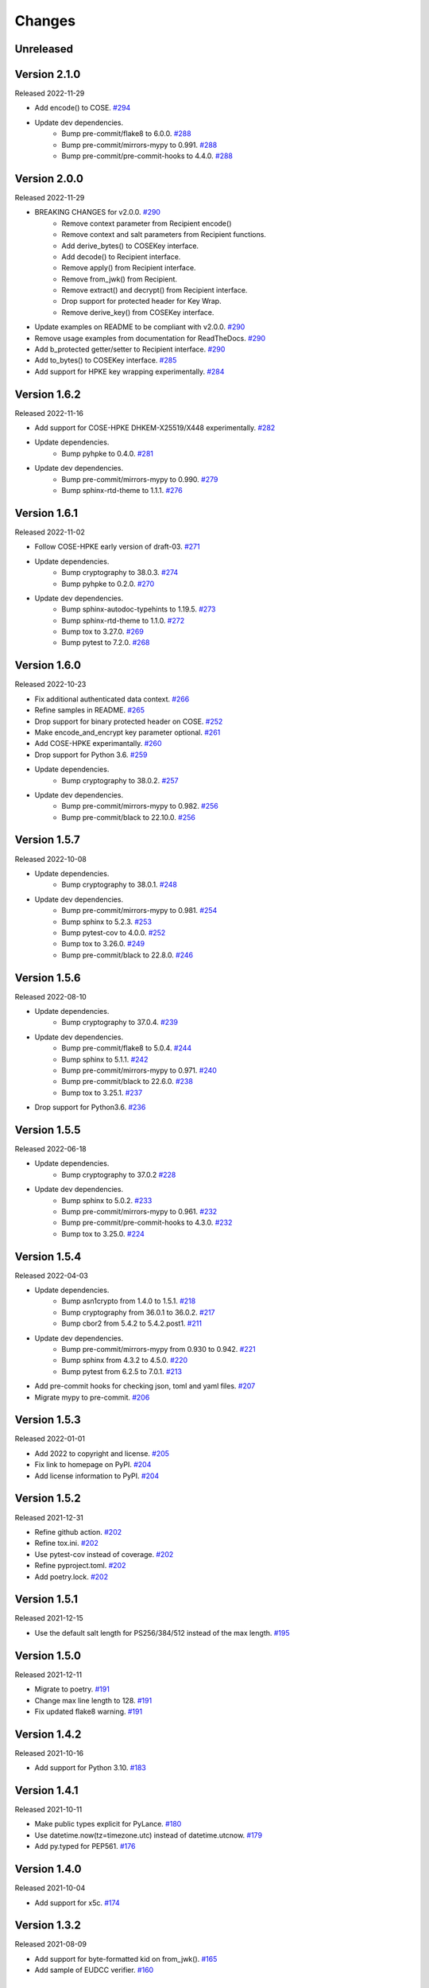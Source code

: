 Changes
=======

Unreleased
----------

Version 2.1.0
-------------

Released 2022-11-29

- Add encode() to COSE. `#294 <https://github.com/dajiaji/python-cwt/pull/294>`__
- Update dev dependencies.
    - Bump pre-commit/flake8 to 6.0.0. `#288 <https://github.com/dajiaji/python-cwt/pull/288>`__
    - Bump pre-commit/mirrors-mypy to 0.991. `#288 <https://github.com/dajiaji/python-cwt/pull/288>`__
    - Bump pre-commit/pre-commit-hooks to 4.4.0. `#288 <https://github.com/dajiaji/python-cwt/pull/288>`__

Version 2.0.0
-------------

Released 2022-11-29

- BREAKING CHANGES for v2.0.0. `#290 <https://github.com/dajiaji/python-cwt/pull/290>`__
    - Remove context parameter from Recipient encode()
    - Remove context and salt parameters from Recipient functions.
    - Add derive_bytes() to COSEKey interface.
    - Add decode() to Recipient interface.
    - Remove apply() from Recipient interface.
    - Remove from_jwk() from Recipient.
    - Remove extract() and decrypt() from Recipient interface.
    - Drop support for protected header for Key Wrap.
    - Remove derive_key() from COSEKey interface.
- Update examples on README to be compliant with v2.0.0. `#290 <https://github.com/dajiaji/python-cwt/pull/290>`__
- Remove usage examples from documentation for ReadTheDocs. `#290 <https://github.com/dajiaji/python-cwt/pull/290>`__
- Add b_protected getter/setter to Recipient interface. `#290 <https://github.com/dajiaji/python-cwt/pull/290>`__
- Add to_bytes() to COSEKey interface. `#285 <https://github.com/dajiaji/python-cwt/pull/285>`__
- Add support for HPKE key wrapping experimentally. `#284 <https://github.com/dajiaji/python-cwt/pull/284>`__

Version 1.6.2
-------------

Released 2022-11-16

- Add support for COSE-HPKE DHKEM-X25519/X448 experimentally. `#282 <https://github.com/dajiaji/python-cwt/pull/282>`__
- Update dependencies.
    - Bump pyhpke to 0.4.0. `#281 <https://github.com/dajiaji/python-cwt/pull/281>`__
- Update dev dependencies.
    - Bump pre-commit/mirrors-mypy to 0.990. `#279 <https://github.com/dajiaji/python-cwt/pull/279>`__
    - Bump sphinx-rtd-theme to 1.1.1. `#276 <https://github.com/dajiaji/python-cwt/pull/276>`__

Version 1.6.1
-------------

Released 2022-11-02

- Follow COSE-HPKE early version of draft-03. `#271 <https://github.com/dajiaji/python-cwt/pull/271>`__
- Update dependencies.
    - Bump cryptography to 38.0.3. `#274 <https://github.com/dajiaji/python-cwt/pull/274>`__
    - Bump pyhpke to 0.2.0. `#270 <https://github.com/dajiaji/python-cwt/pull/270>`__
- Update dev dependencies.
    - Bump sphinx-autodoc-typehints to 1.19.5. `#273 <https://github.com/dajiaji/python-cwt/pull/273>`__
    - Bump sphinx-rtd-theme to 1.1.0. `#272 <https://github.com/dajiaji/python-cwt/pull/272>`__
    - Bump tox to 3.27.0. `#269 <https://github.com/dajiaji/python-cwt/pull/269>`__
    - Bump pytest to 7.2.0. `#268 <https://github.com/dajiaji/python-cwt/pull/268>`__

Version 1.6.0
-------------

Released 2022-10-23

- Fix additional authenticated data context. `#266 <https://github.com/dajiaji/python-cwt/pull/266>`__
- Refine samples in README. `#265 <https://github.com/dajiaji/python-cwt/pull/265>`__
- Drop support for binary protected header on COSE. `#252 <https://github.com/dajiaji/python-cwt/pull/262>`__
- Make encode_and_encrypt key parameter optional. `#261 <https://github.com/dajiaji/python-cwt/pull/261>`__
- Add COSE-HPKE experimantally. `#260 <https://github.com/dajiaji/python-cwt/pull/260>`__
- Drop support for Python 3.6. `#259 <https://github.com/dajiaji/python-cwt/pull/259>`__
- Update dependencies.
    - Bump cryptography to 38.0.2. `#257 <https://github.com/dajiaji/python-cwt/pull/257>`__
- Update dev dependencies.
    - Bump pre-commit/mirrors-mypy to 0.982. `#256 <https://github.com/dajiaji/python-cwt/pull/256>`__
    - Bump pre-commit/black to 22.10.0. `#256 <https://github.com/dajiaji/python-cwt/pull/256>`__

Version 1.5.7
-------------

Released 2022-10-08

- Update dependencies.
    - Bump cryptography to 38.0.1. `#248 <https://github.com/dajiaji/python-cwt/pull/248>`__
- Update dev dependencies.
    - Bump pre-commit/mirrors-mypy to 0.981. `#254 <https://github.com/dajiaji/python-cwt/pull/254>`__
    - Bump sphinx to 5.2.3. `#253 <https://github.com/dajiaji/python-cwt/pull/253>`__
    - Bump pytest-cov to 4.0.0. `#252 <https://github.com/dajiaji/python-cwt/pull/252>`__
    - Bump tox to 3.26.0. `#249 <https://github.com/dajiaji/python-cwt/pull/249>`__
    - Bump pre-commit/black to 22.8.0. `#246 <https://github.com/dajiaji/python-cwt/pull/246>`__

Version 1.5.6
-------------

Released 2022-08-10

- Update dependencies.
    - Bump cryptography to 37.0.4. `#239 <https://github.com/dajiaji/python-cwt/pull/239>`__
- Update dev dependencies.
    - Bump pre-commit/flake8 to 5.0.4. `#244 <https://github.com/dajiaji/python-cwt/pull/244>`__
    - Bump sphinx to 5.1.1. `#242 <https://github.com/dajiaji/python-cwt/pull/242>`__
    - Bump pre-commit/mirrors-mypy to 0.971. `#240 <https://github.com/dajiaji/python-cwt/pull/240>`__
    - Bump pre-commit/black to 22.6.0. `#238 <https://github.com/dajiaji/python-cwt/pull/238>`__
    - Bump tox to 3.25.1. `#237 <https://github.com/dajiaji/python-cwt/pull/237>`__
- Drop support for Python3.6. `#236 <https://github.com/dajiaji/python-cwt/pull/236>`__

Version 1.5.5
-------------

Released 2022-06-18

- Update dependencies.
    - Bump cryptography to 37.0.2 `#228 <https://github.com/dajiaji/python-cwt/pull/228>`__
- Update dev dependencies.
    - Bump sphinx to 5.0.2. `#233 <https://github.com/dajiaji/python-cwt/pull/233>`__
    - Bump pre-commit/mirrors-mypy to 0.961. `#232 <https://github.com/dajiaji/python-cwt/pull/232>`__
    - Bump pre-commit/pre-commit-hooks to 4.3.0. `#232 <https://github.com/dajiaji/python-cwt/pull/232>`__
    - Bump tox to 3.25.0. `#224 <https://github.com/dajiaji/python-cwt/pull/224>`__

Version 1.5.4
-------------

Released 2022-04-03

- Update dependencies.
    - Bump asn1crypto from 1.4.0 to 1.5.1. `#218 <https://github.com/dajiaji/python-cwt/pull/218>`__
    - Bump cryptography from 36.0.1 to 36.0.2. `#217 <https://github.com/dajiaji/python-cwt/pull/217>`__
    - Bump cbor2 from 5.4.2 to 5.4.2.post1. `#211 <https://github.com/dajiaji/python-cwt/pull/211>`__
- Update dev dependencies.
    - Bump pre-commit/mirrors-mypy from 0.930 to 0.942. `#221 <https://github.com/dajiaji/python-cwt/pull/221>`__
    - Bump sphinx from 4.3.2 to 4.5.0. `#220 <https://github.com/dajiaji/python-cwt/pull/220>`__
    - Bump pytest from 6.2.5 to 7.0.1. `#213 <https://github.com/dajiaji/python-cwt/pull/213>`__
- Add pre-commit hooks for checking json, toml and yaml files. `#207 <https://github.com/dajiaji/python-cwt/pull/208>`__
- Migrate mypy to pre-commit. `#206 <https://github.com/dajiaji/python-cwt/pull/206>`__

Version 1.5.3
-------------

Released 2022-01-01

- Add 2022 to copyright and license. `#205 <https://github.com/dajiaji/python-cwt/pull/205>`__
- Fix link to homepage on PyPI. `#204 <https://github.com/dajiaji/python-cwt/pull/204>`__
- Add license information to PyPI. `#204 <https://github.com/dajiaji/python-cwt/pull/204>`__

Version 1.5.2
-------------

Released 2021-12-31

- Refine github action. `#202 <https://github.com/dajiaji/python-cwt/pull/202>`__
- Refine tox.ini. `#202 <https://github.com/dajiaji/python-cwt/pull/202>`__
- Use pytest-cov instead of coverage. `#202 <https://github.com/dajiaji/python-cwt/pull/202>`__
- Refine pyproject.toml. `#202 <https://github.com/dajiaji/python-cwt/pull/202>`__
- Add poetry.lock. `#202 <https://github.com/dajiaji/python-cwt/pull/202>`__

Version 1.5.1
-------------

Released 2021-12-15

- Use the default salt length for PS256/384/512 instead of the max length. `#195 <https://github.com/dajiaji/python-cwt/pull/195>`__

Version 1.5.0
-------------

Released 2021-12-11

- Migrate to poetry. `#191 <https://github.com/dajiaji/python-cwt/pull/191>`__
- Change max line length to 128. `#191 <https://github.com/dajiaji/python-cwt/pull/191>`__
- Fix updated flake8 warning. `#191 <https://github.com/dajiaji/python-cwt/pull/191>`__

Version 1.4.2
-------------

Released 2021-10-16

- Add support for Python 3.10. `#183 <https://github.com/dajiaji/python-cwt/pull/183>`__

Version 1.4.1
-------------

Released 2021-10-11

- Make public types explicit for PyLance. `#180 <https://github.com/dajiaji/python-cwt/pull/180>`__
- Use datetime.now(tz=timezone.utc) instead of datetime.utcnow. `#179 <https://github.com/dajiaji/python-cwt/pull/179>`__
- Add py.typed for PEP561. `#176 <https://github.com/dajiaji/python-cwt/pull/176>`__

Version 1.4.0
-------------

Released 2021-10-04

- Add support for x5c. `#174 <https://github.com/dajiaji/python-cwt/pull/174>`__

Version 1.3.2
--------------

Released 2021-08-09

- Add support for byte-formatted kid on from_jwk(). `#165 <https://github.com/dajiaji/python-cwt/pull/165>`__
- Add sample of EUDCC verifier. `#160 <https://github.com/dajiaji/python-cwt/pull/160>`__

Version 1.3.1
--------------

Released 2021-07-07

- Fix docstring for CWT, COSE, etc. `#158 <https://github.com/dajiaji/python-cwt/pull/158>`__
- Add PS256 support for hcert. `#156 <https://github.com/dajiaji/python-cwt/pull/156>`__

Version 1.3.0
--------------

Released 2021-07-03

- Add helper for hcert. `#154 <https://github.com/dajiaji/python-cwt/pull/154>`__

Version 1.2.0
--------------

Released 2021-07-01

- Disable access to CWT property for global CWT instance (cwt). `#153 <https://github.com/dajiaji/python-cwt/pull/153>`__
- Fix kid verification for recipient. `#152 <https://github.com/dajiaji/python-cwt/pull/152>`__
- Change default setting of verify_kid to True for CWT. `#150 <https://github.com/dajiaji/python-cwt/pull/150>`__
- Add setter/getter for each setting to COSE/CWT. `#150 <https://github.com/dajiaji/python-cwt/pull/150>`__
- Fix type of parameter for COSE constructor. `#149 <https://github.com/dajiaji/python-cwt/pull/149>`__
- Add verify_kid option to COSE. `#148 <https://github.com/dajiaji/python-cwt/pull/148>`__
- Fix kid verification. `#148 <https://github.com/dajiaji/python-cwt/pull/148>`__
- Add support for hcert. `#147 <https://github.com/dajiaji/python-cwt/pull/147>`__

Version 1.1.0
--------------

Released 2021-06-27

- Add context support to Recipient.from_jwk(). `#144 <https://github.com/dajiaji/python-cwt/pull/144>`__
- Disable auto salt generation in the case of ECDH-ES. `#143 <https://github.com/dajiaji/python-cwt/pull/143>`__
- Add support for auto salt generation. `#142 <https://github.com/dajiaji/python-cwt/pull/142>`__
- Add salt parameter to RecipientInterface.apply(). `#142 <https://github.com/dajiaji/python-cwt/pull/142>`__
- Remove alg parameter from RecipientInterface.apply(). `#141 <https://github.com/dajiaji/python-cwt/pull/141>`__

Version 1.0.0
--------------

Released 2021-06-24

- Make MAC key can be derived with ECDH. `#139 <https://github.com/dajiaji/python-cwt/pull/139>`__
- Add RawKey for key material. `#138 <https://github.com/dajiaji/python-cwt/pull/138>`__
- Make MAC key can be derived with HKDF. `#137 <https://github.com/dajiaji/python-cwt/pull/137>`__
- Remove COSEKeyInterface from RecipientInterface. `#137 <https://github.com/dajiaji/python-cwt/pull/137>`__
- Implement AESKeyWrap which has COSEKeyInterface. `#137 <https://github.com/dajiaji/python-cwt/pull/137>`__
- Add encode_key() to RecipientInterface. `#134 <https://github.com/dajiaji/python-cwt/pull/134>`__
- Rename key to keys on CWT/COSE decode(). `#133 <https://github.com/dajiaji/python-cwt/pull/133>`__
- Remove materials from COSE.decode(). `#131 <https://github.com/dajiaji/python-cwt/pull/131>`__
- Add decode_key() to RecipientInterface. `#131 <https://github.com/dajiaji/python-cwt/pull/131>`__
- Remove alg from keys in recipient header. `#131 <https://github.com/dajiaji/python-cwt/pull/131>`__
- Add support for ECDH with key wrap. `#130 <https://github.com/dajiaji/python-cwt/pull/130>`__
- Refine README. `#127 <https://github.com/dajiaji/python-cwt/pull/127>`__
- Add samples of using direct key agreement. `#126 <https://github.com/dajiaji/python-cwt/pull/126>`__

Version 0.10.0
--------------

Released 2021-06-13

- Rename from_json to from_jwk. `#124 <https://github.com/dajiaji/python-cwt/pull/124>`__
- Add support for X25519/X448. `#123 <https://github.com/dajiaji/python-cwt/pull/123>`__
- Add derive_key to EC2Key. `#122 <https://github.com/dajiaji/python-cwt/pull/122>`__
- Add key to OKPKey. `#122 <https://github.com/dajiaji/python-cwt/pull/122>`__
- Add support for key derivation without kid. `#120 <https://github.com/dajiaji/python-cwt/pull/120>`__
- Add support for ECDH-SS direct HKDF. `#119 <https://github.com/dajiaji/python-cwt/pull/119>`__
- Add support for ECDH-ES direct HKDF. `#118 <https://github.com/dajiaji/python-cwt/pull/118>`__

Version 0.9.0
-------------

Released 2021-06-04

- Introduce new() into CWT/COSE. `#115 <https://github.com/dajiaji/python-cwt/pull/115>`__
- Rename Claims.from_dict to Claims.new. `#115 <https://github.com/dajiaji/python-cwt/pull/115>`__
- Rename COSEKey.from_dict to COSEKey.new. `#115 <https://github.com/dajiaji/python-cwt/pull/115>`__
- Rename Recipient.from_dict to Recipient.new. `#115 <https://github.com/dajiaji/python-cwt/pull/115>`__
- Add Signer for encode_and_sign function. `#114 <https://github.com/dajiaji/python-cwt/pull/114>`__
- Divide CWT options into independent parameters. `#113 <https://github.com/dajiaji/python-cwt/pull/113>`__

Version 0.8.1
-------------

Released 2021-05-31

- Add JSON support for COSE. `#109 <https://github.com/dajiaji/python-cwt/pull/109>`__
- Devite a COSE options parameter into independent parameters. `#109 <https://github.com/dajiaji/python-cwt/pull/109>`__
- Refine COSE default mode. `#108 <https://github.com/dajiaji/python-cwt/pull/108>`__
- Refine the order of parameters for CWT functions. `#107 <https://github.com/dajiaji/python-cwt/pull/107>`__
- Fix example in docstring. `#107 <https://github.com/dajiaji/python-cwt/pull/107>`__
- Make interface docstring public. `#106 <https://github.com/dajiaji/python-cwt/pull/106>`__

Version 0.8.0
-------------

Released 2021-05-30

- Refine EncryptedCOSEKey interface. `#104 <https://github.com/dajiaji/python-cwt/pull/104>`__
- Merge RecipientsBuilder into Recipients. `#103 <https://github.com/dajiaji/python-cwt/pull/103>`__
- Rename Key to COSEKeyInterface. `#102 <https://github.com/dajiaji/python-cwt/pull/102>`__
- Rename RecipientBuilder to Recipient. `#101 <https://github.com/dajiaji/python-cwt/pull/101>`__
- Make Key private. `#100 <https://github.com/dajiaji/python-cwt/pull/100>`__
- Merge ClaimsBuilder into Claims. `#98 <https://github.com/dajiaji/python-cwt/pull/98>`__
- Rename KeyBuilder to COSEKey. `#97 <https://github.com/dajiaji/python-cwt/pull/97>`__
- Rename COSEKey to Key. `#97 <https://github.com/dajiaji/python-cwt/pull/97>`__
- Add support for external AAD. `#94 <https://github.com/dajiaji/python-cwt/pull/94>`__
- Make unwrap_key return COSEKey. `#93 <https://github.com/dajiaji/python-cwt/pull/93>`__
- Fix default HMAC key size. `#91 <https://github.com/dajiaji/python-cwt/pull/91>`__
- Add support for AES key wrap. `#89 <https://github.com/dajiaji/python-cwt/pull/89>`__
- Add support for direct+HKDF-SHA256 and SHA512. `#87 <https://github.com/dajiaji/python-cwt/pull/87>`__

Version 0.7.1
-------------

Released 2021-05-11

- Add alg validation and fix related bug. `#77 <https://github.com/dajiaji/python-cwt/pull/77>`__
- Update protected/unprotected default value from {} to None. `#76 <https://github.com/dajiaji/python-cwt/pull/76>`__

Version 0.7.0
-------------

Released 2021-05-09

- Add support for bytes-formatted protected header. `#73 <https://github.com/dajiaji/python-cwt/pull/73>`__
- Derive alg from kty and crv on from_jwk. `#73 <https://github.com/dajiaji/python-cwt/pull/73>`__
- Add alg_auto_inclusion. `#73 <https://github.com/dajiaji/python-cwt/pull/73>`__
- Move nonce generation from CWT to COSE. `#73 <https://github.com/dajiaji/python-cwt/pull/73>`__
- Re-order arguments of COSE API. `#73 <https://github.com/dajiaji/python-cwt/pull/73>`__
- Add support for COSE algorithm names for KeyBuilder.from_jwk. `#72 <https://github.com/dajiaji/python-cwt/pull/72>`__
- Add tests based on COSE WG examples. `#72 <https://github.com/dajiaji/python-cwt/pull/72>`__
- Move parameter auto-gen function from CWT to COSE. `#72 <https://github.com/dajiaji/python-cwt/pull/72>`__
- Refine COSE API to make the type of payload parameter be bytes only. `#71 <https://github.com/dajiaji/python-cwt/pull/71>`__
- Simplify samples on docs. `#69 <https://github.com/dajiaji/python-cwt/pull/69>`__

Version 0.6.1
-------------

Released 2021-05-08

- Add test for error handling of encoding/decoding. `#67 <https://github.com/dajiaji/python-cwt/pull/67>`__
- Fix low level error message. `#67 <https://github.com/dajiaji/python-cwt/pull/67>`__
- Add support for multiple aud. `#65 <https://github.com/dajiaji/python-cwt/pull/65>`__
- Relax the condition of the acceptable private claim value. `#64 <https://github.com/dajiaji/python-cwt/pull/64>`__
- Fix doc version. `#63 <https://github.com/dajiaji/python-cwt/pull/63>`__

Version 0.6.0
-------------

Released 2021-05-04

- Make decode accept multiple keys. `#61 <https://github.com/dajiaji/python-cwt/pull/61>`__
- Add set_private_claim_names to ClaimsBuilder and CWT. `#60 <https://github.com/dajiaji/python-cwt/pull/60>`__
- Add sample of CWT with user-defined claims to docs. `#60 <https://github.com/dajiaji/python-cwt/pull/60>`__

Version 0.5.0
-------------

Released 2021-05-04

- Make ClaimsBuilder return Claims. `#56 <https://github.com/dajiaji/python-cwt/pull/56>`__
- Add support for JWK keyword of alg and key_ops. `#55 <https://github.com/dajiaji/python-cwt/pull/55>`__
- Add from_jwk. `#53 <https://github.com/dajiaji/python-cwt/pull/53>`__
- Add support for PoP key (cnf claim). `#50 <https://github.com/dajiaji/python-cwt/pull/50>`__
- Add to_dict to COSEKey. `#50 <https://github.com/dajiaji/python-cwt/pull/50>`__
- Add crv property to COSEKey. `#50 <https://github.com/dajiaji/python-cwt/pull/50>`__
- Add key property to COSEKey. `#50 <https://github.com/dajiaji/python-cwt/pull/50>`__
- Add support for RSASSA-PSS. `#49 <https://github.com/dajiaji/python-cwt/pull/49>`__
- Add support for RSASSA-PKCS1-v1_5. `#48 <https://github.com/dajiaji/python-cwt/pull/48>`__

Version 0.4.0
-------------

Released 2021-04-30

- Add CWT.encode. `#46 <https://github.com/dajiaji/python-cwt/pull/46>`__
- Fix bug on KeyBuilder.from_dict. `#45 <https://github.com/dajiaji/python-cwt/pull/45>`__
- Add support for key_ops. `#44 <https://github.com/dajiaji/python-cwt/pull/44>`__
- Add support for ChaCha20/Poly1305. `#43 <https://github.com/dajiaji/python-cwt/pull/43>`__
- Make nonce optional for CWT.encode_and_encrypt. `#42 <https://github.com/dajiaji/python-cwt/pull/42>`__
- Add support for AES-GCM (A128GCM, A192GCM and A256GCM). `#41 <https://github.com/dajiaji/python-cwt/pull/41>`__
- Make key optional for KeyBuilder.from_symmetric_key. `#41 <https://github.com/dajiaji/python-cwt/pull/41>`__

Version 0.3.0
-------------

Released 2021-04-29

- Add docstring to COSE, KeyBuilder and more. `#39 <https://github.com/dajiaji/python-cwt/pull/39>`__
- Add support for COSE_Encrypt structure. `#36 <https://github.com/dajiaji/python-cwt/pull/36>`__
- Add support for COSE_Signature structure. `#35 <https://github.com/dajiaji/python-cwt/pull/35>`__
- Change protected_header type from bytes to dict. `#34 <https://github.com/dajiaji/python-cwt/pull/34>`__
- Add support for COSE_Mac structure. `#32 <https://github.com/dajiaji/python-cwt/pull/32>`__
- Add test for CWT. `#29 <https://github.com/dajiaji/python-cwt/pull/29>`__

Version 0.2.3
-------------

Released 2021-04-23

- Add test for cose_key and fix bugs. `#21 <https://github.com/dajiaji/python-cwt/pull/21>`__
- Add support for exp, nbf and iat. `#18 <https://github.com/dajiaji/python-cwt/pull/18>`__

Version 0.2.2
-------------

Released 2021-04-19

- Add support for Ed448, ES384 and ES512. `#13 <https://github.com/dajiaji/python-cwt/pull/13>`__
- Add support for EncodeError and DecodeError. `#13 <https://github.com/dajiaji/python-cwt/pull/11>`__
- Add test for supported algorithms. `#13 <https://github.com/dajiaji/python-cwt/pull/13>`__
- Update supported algorithms and claims on docs. `#13 <https://github.com/dajiaji/python-cwt/pull/13>`__

Version 0.2.1
-------------

Released 2021-04-18

- Add VerifyError. `#11 <https://github.com/dajiaji/python-cwt/pull/11>`__
- Fix HMAC alg names. `#11 <https://github.com/dajiaji/python-cwt/pull/11>`__
- Make COSEKey public. `#11 <https://github.com/dajiaji/python-cwt/pull/11>`__
- Add tests for HMAC. `#11 <https://github.com/dajiaji/python-cwt/pull/11>`__

Version 0.2.0
-------------

Released 2021-04-18

- Add docs for CWT. `#9 <https://github.com/dajiaji/python-cwt/pull/9>`__
- Raname exceptions. `#9 <https://github.com/dajiaji/python-cwt/pull/9>`__

Version 0.1.1
-------------

Released 2021-04-18

- Fix description of installation.

Version 0.1.0
-------------

Released 2021-04-18

- First public preview release.

